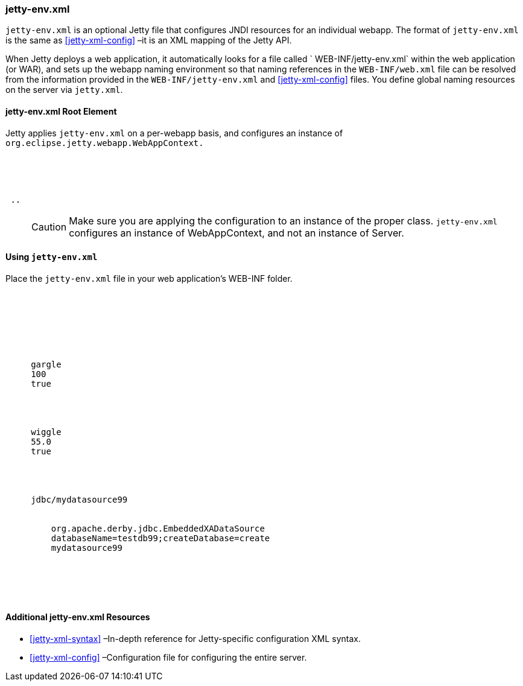 //
// ========================================================================
// Copyright (c) 1995-2020 Mort Bay Consulting Pty Ltd and others.
//
// This program and the accompanying materials are made available under
// the terms of the Eclipse Public License 2.0 which is available at
// https://www.eclipse.org/legal/epl-2.0
//
// This Source Code may also be made available under the following
// Secondary Licenses when the conditions for such availability set
// forth in the Eclipse Public License, v. 2.0 are satisfied:
// the Apache License v2.0 which is available at
// https://www.apache.org/licenses/LICENSE-2.0
//
// SPDX-License-Identifier: EPL-2.0 OR Apache-2.0
// ========================================================================
//

[[jetty-env-xml]]
=== jetty-env.xml

`jetty-env.xml` is an optional Jetty file that configures JNDI resources for an individual webapp.
The format of `jetty-env.xml` is the same as xref:jetty-xml-config[] –it is an XML mapping of the Jetty API.

When Jetty deploys a web application, it automatically looks for a file called ` WEB-INF/jetty-env.xml` within the web application (or WAR), and sets up the webapp naming environment so that naming references in the `WEB-INF/web.xml` file can be resolved from the information provided in the `WEB-INF/jetty-env.xml` and xref:jetty-xml-config[] files.
You define global naming resources on the server via `jetty.xml`.

[[jetty-env-root-element]]
==== jetty-env.xml Root Element

Jetty applies `jetty-env.xml` on a per-webapp basis, and configures an instance of `org.eclipse.jetty.webapp.WebAppContext.`

[source, xml, subs="{sub-order}"]
----

<?xml version="1.0" encoding="UTF-8"?>
<!DOCTYPE Configure PUBLIC "-//Jetty//Configure//EN" "https://www.eclipse.org/jetty/configure_9_3.dtd">

<Configure class="org.eclipse.jetty.webapp.WebAppContext">
 ..
</Configure>


----

____
[CAUTION]
Make sure you are applying the configuration to an instance of the proper class. `jetty-env.xml` configures an instance of WebAppContext, and not an instance of Server.
____

[[using-jetty-env-xml]]
==== Using `jetty-env.xml`

Place the `jetty-env.xml` file in your web application's WEB-INF folder.

[source, xml, subs="{sub-order}"]
----

 <?xml version="1.0"?>
 <!DOCTYPE Configure PUBLIC "-//Jetty//Configure//EN" "https://www.eclipse.org/jetty/configure_9_3.dtd">

 <Configure class="org.eclipse.jetty.webapp.WebAppContext">

   <!-- Add an EnvEntry only valid for this webapp               -->
   <New id="gargle"  class="org.eclipse.jetty.plus.jndi.EnvEntry">
     <Arg>gargle</Arg>
     <Arg type="java.lang.Double">100</Arg>
     <Arg type="boolean">true</Arg>
   </New>

  <!-- Add an override for a global EnvEntry                           -->
   <New id="wiggle"  class="org.eclipse.jetty.plus.jndi.EnvEntry">
     <Arg>wiggle</Arg>
     <Arg type="java.lang.Double">55.0</Arg>
     <Arg type="boolean">true</Arg>
   </New>

   <!-- an XADataSource                                                -->
   <New id="mydatasource99" class="org.eclipse.jetty.plus.jndi.Resource">
     <Arg>jdbc/mydatasource99</Arg>
     <Arg>
       <New class="com.atomikos.jdbc.SimpleDataSourceBean">
         <Set name="xaDataSourceClassName">org.apache.derby.jdbc.EmbeddedXADataSource</Set>
         <Set name="xaDataSourceProperties">databaseName=testdb99;createDatabase=create</Set>
         <Set name="UniqueResourceName">mydatasource99</Set>
       </New>
     </Arg>
   </New>

 </Configure>


----

[[additional-jetty-env-xml-resources]]
==== Additional jetty-env.xml Resources

* xref:jetty-xml-syntax[] –In-depth reference for Jetty-specific configuration XML syntax.
* xref:jetty-xml-config[] –Configuration file for configuring the entire server.
